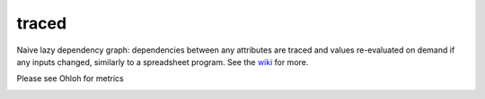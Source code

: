 traced
======

Naive lazy dependency graph: dependencies between any attributes are traced and values re-evaluated on demand if any inputs changed, similarly to a spreadsheet program. See the `wiki <https://github.com/hvmptydvmpty/traced/wiki>`_ for more.

.. image:: https://travis-ci.org/hvmptydvmpty/traced.png?branch=master
    :target: https://travis-ci.org/hvmptydvmpty/traced
    :alt: Travis-CI Build Status Badge

Please see Ohloh for metrics

.. image:: https://www.ohloh.net/p/traced/widgets/project_thin_badge.gif
    :target: http://ohloh.net/p/traced
    :alt: Ohloh Project Badge
